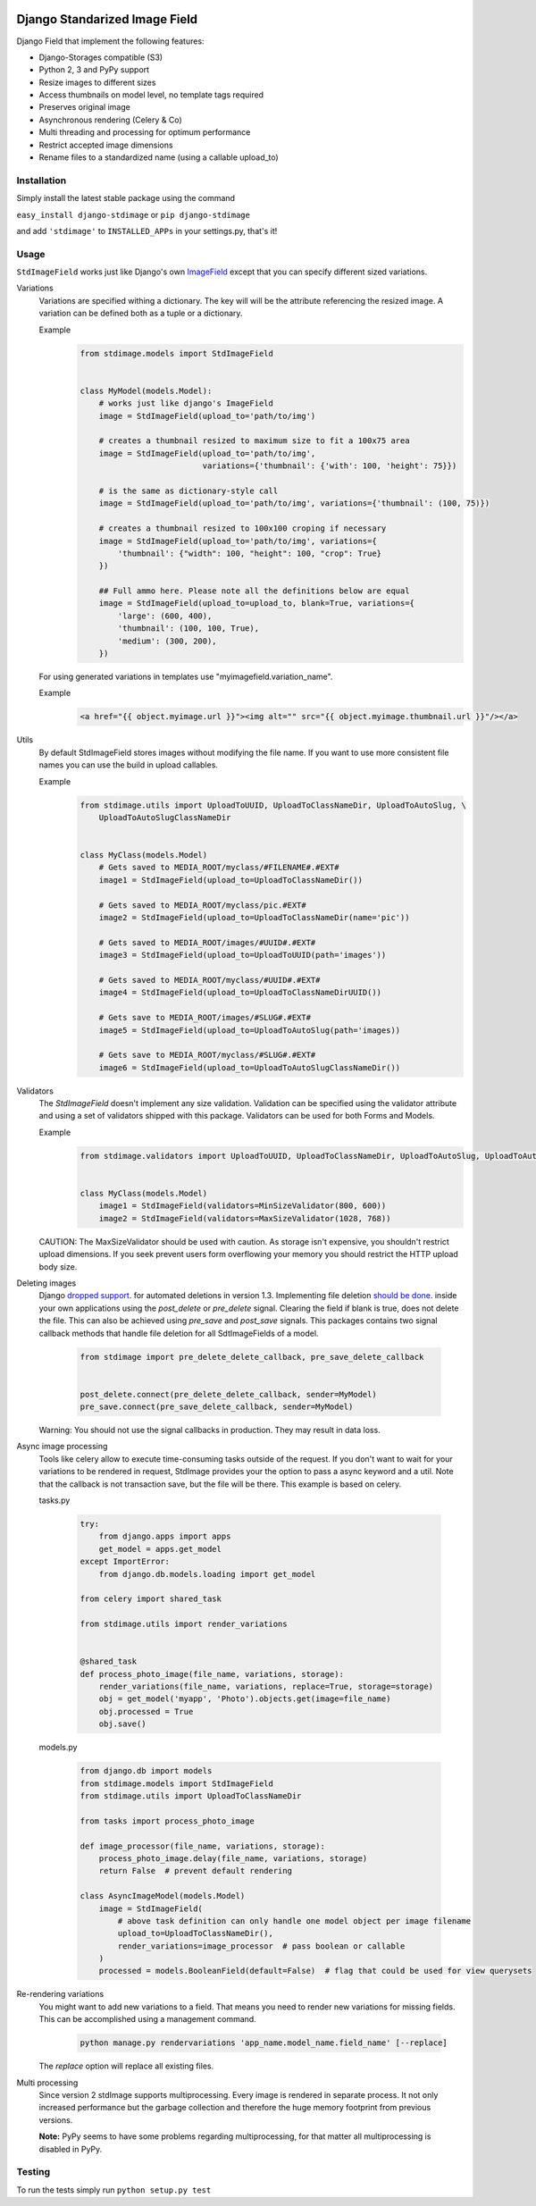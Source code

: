 .. image:: https://img.shields.io/pypi/v/django-stdimage.svg
    :target: https://pypi.python.org/pypi/django-stdimage/

.. image:: https://travis-ci.org/codingjoe/django-stdimage.png?branch=master
    :target: https://travis-ci.org/codingjoe/django-stdimage
    :alt: Iontinuous Integration

.. image:: https://landscape.io/github/codingjoe/django-stdimage/master/landscape.svg?style=flat
    :target: https://landscape.io/github/codingjoe/django-stdimage/master
    :alt: Code Health

.. image:: https://coveralls.io/repos/codingjoe/django-stdimage/badge.png?branch=master
    :target: https://coveralls.io/r/codingjoe/django-stdimage
    :alt: Test Coverage

.. image:: https://scrutinizer-ci.com/g/codingjoe/django-stdimage/badges/quality-score.png?b=master
    :target: https://scrutinizer-ci.com/g/codingjoe/django-stdimage/?branch=master

.. image:: https://img.shields.io/badge/license-MIT-blue.svg
    :alt: MIT License

.. image:: https://badges.gitter.im/Join%20Chat.svg
   :alt: Join the chat at https://gitter.im/codingjoe/django-stdimage
   :target: https://gitter.im/codingjoe/django-stdimage?utm_source=badge&utm_medium=badge&utm_campaign=pr-badge&utm_content=badge

Django Standarized Image Field
==============================

Django Field that implement the following features:

* Django-Storages compatible (S3)
* Python 2, 3 and PyPy support
* Resize images to different sizes
* Access thumbnails on model level, no template tags required
* Preserves original image
* Asynchronous rendering (Celery & Co)
* Multi threading and processing for optimum performance
* Restrict accepted image dimensions
* Rename files to a standardized name (using a callable upload_to)

Installation
------------

Simply install the latest stable package using the command

``easy_install django-stdimage`` or ``pip django-stdimage``

and add ``'stdimage'`` to ``INSTALLED_APPs`` in your settings.py, that's it!

Usage
-----

``StdImageField`` works just like Django's own `ImageField <https://docs.djangoproject.com/en/dev/ref/models/fields/#imagefield>`_ except that you can specify different sized variations.

Variations
 Variations are specified withing a dictionary. The key will will be the attribute referencing the resized image.
 A variation can be defined both as a tuple or a dictionary.

 Example
    .. code :: python

        from stdimage.models import StdImageField


        class MyModel(models.Model):
            # works just like django's ImageField
            image = StdImageField(upload_to='path/to/img')

            # creates a thumbnail resized to maximum size to fit a 100x75 area
            image = StdImageField(upload_to='path/to/img',
                                  variations={'thumbnail': {'with': 100, 'height': 75}})

            # is the same as dictionary-style call
            image = StdImageField(upload_to='path/to/img', variations={'thumbnail': (100, 75)})

            # creates a thumbnail resized to 100x100 croping if necessary
            image = StdImageField(upload_to='path/to/img', variations={
                'thumbnail': {"width": 100, "height": 100, "crop": True}
            })

            ## Full ammo here. Please note all the definitions below are equal
            image = StdImageField(upload_to=upload_to, blank=True, variations={
                'large': (600, 400),
                'thumbnail': (100, 100, True),
                'medium': (300, 200),
            })

 For using generated variations in templates use "myimagefield.variation_name".
 
 Example
    .. code :: python

        <a href="{{ object.myimage.url }}"><img alt="" src="{{ object.myimage.thumbnail.url }}"/></a>


Utils
 By default StdImageField stores images without modifying the file name.
 If you want to use more consistent file names you can use the build in upload callables.
 
 Example
    .. code :: python

        from stdimage.utils import UploadToUUID, UploadToClassNameDir, UploadToAutoSlug, \
            UploadToAutoSlugClassNameDir


        class MyClass(models.Model)
            # Gets saved to MEDIA_ROOT/myclass/#FILENAME#.#EXT#
            image1 = StdImageField(upload_to=UploadToClassNameDir())

            # Gets saved to MEDIA_ROOT/myclass/pic.#EXT#
            image2 = StdImageField(upload_to=UploadToClassNameDir(name='pic'))

            # Gets saved to MEDIA_ROOT/images/#UUID#.#EXT#
            image3 = StdImageField(upload_to=UploadToUUID(path='images'))

            # Gets saved to MEDIA_ROOT/myclass/#UUID#.#EXT#
            image4 = StdImageField(upload_to=UploadToClassNameDirUUID())

            # Gets save to MEDIA_ROOT/images/#SLUG#.#EXT#
            image5 = StdImageField(upload_to=UploadToAutoSlug(path='images))

            # Gets save to MEDIA_ROOT/myclass/#SLUG#.#EXT#
            image6 = StdImageField(upload_to=UploadToAutoSlugClassNameDir())

Validators
 The `StdImageField` doesn't implement any size validation. Validation can be specified using the validator attribute
 and using a set of validators shipped with this package.
 Validators can be used for both Forms and Models.

 Example
    .. code :: python

        from stdimage.validators import UploadToUUID, UploadToClassNameDir, UploadToAutoSlug, UploadToAutoSlugClassNameDir


        class MyClass(models.Model)
            image1 = StdImageField(validators=MinSizeValidator(800, 600))
            image2 = StdImageField(validators=MaxSizeValidator(1028, 768))


 CAUTION: The MaxSizeValidator should be used with caution.
 As storage isn't expensive, you shouldn't restrict upload dimensions.
 If you seek prevent users form overflowing your memory you should restrict the HTTP upload body size.

Deleting images
 Django `dropped support
 <https://docs.djangoproject.com/en/dev/releases/1.3/#deleting-a-model-doesn-t-delete-associated-files>`_. for automated deletions in version 1.3.
 Implementing file deletion `should be done
 <http://stackoverflow.com/questions/5372934/how-do-i-get-django-admin-to-delete-files-when-i-remove-an-object-from-the-datab>`_. inside your own applications using the `post_delete` or `pre_delete` signal.
 Clearing the field if blank is true, does not delete the file. This can also be achieved using `pre_save` and `post_save` signals.
 This packages contains two signal callback methods that handle file deletion for all SdtImageFields of a model.
    .. code :: python

        from stdimage import pre_delete_delete_callback, pre_save_delete_callback


        post_delete.connect(pre_delete_delete_callback, sender=MyModel)
        pre_save.connect(pre_save_delete_callback, sender=MyModel)


 Warning: You should not use the signal callbacks in production. They may result in data loss.


Async image processing
 Tools like celery allow to execute time-consuming tasks outside of the request. If you don't want
 to wait for your variations to be rendered in request, StdImage provides your the option to pass a
 async keyword and a util.
 Note that the callback is not transaction save, but the file will be there.
 This example is based on celery.

 tasks.py


    .. code :: python

        try:
            from django.apps import apps
            get_model = apps.get_model
        except ImportError:
            from django.db.models.loading import get_model

        from celery import shared_task

        from stdimage.utils import render_variations


        @shared_task
        def process_photo_image(file_name, variations, storage):
            render_variations(file_name, variations, replace=True, storage=storage)
            obj = get_model('myapp', 'Photo').objects.get(image=file_name)
            obj.processed = True
            obj.save()


 models.py

    .. code :: python

        from django.db import models
        from stdimage.models import StdImageField
        from stdimage.utils import UploadToClassNameDir
        
        from tasks import process_photo_image

        def image_processor(file_name, variations, storage):
            process_photo_image.delay(file_name, variations, storage)
            return False  # prevent default rendering

        class AsyncImageModel(models.Model)
            image = StdImageField(
                # above task definition can only handle one model object per image filename
                upload_to=UploadToClassNameDir(),
                render_variations=image_processor  # pass boolean or callable
            )
            processed = models.BooleanField(default=False)  # flag that could be used for view querysets


Re-rendering variations
 You might want to add new variations to a field. That means you need to render new variations for missing fields.
 This can be accomplished using a management command.
    .. code ::

        python manage.py rendervariations 'app_name.model_name.field_name' [--replace]

 The `replace` option will replace all existing files.

Multi processing
  Since version 2 stdImage supports multiprocessing.
  Every image is rendered in separate process.
  It not only increased performance but the garbage collection
  and therefore the huge memory footprint from previous versions.

  **Note:** PyPy seems to have some problems regarding multiprocessing,
  for that matter all multiprocessing is disabled in PyPy.


Testing
-------
To run the tests simply run ``python setup.py test``
